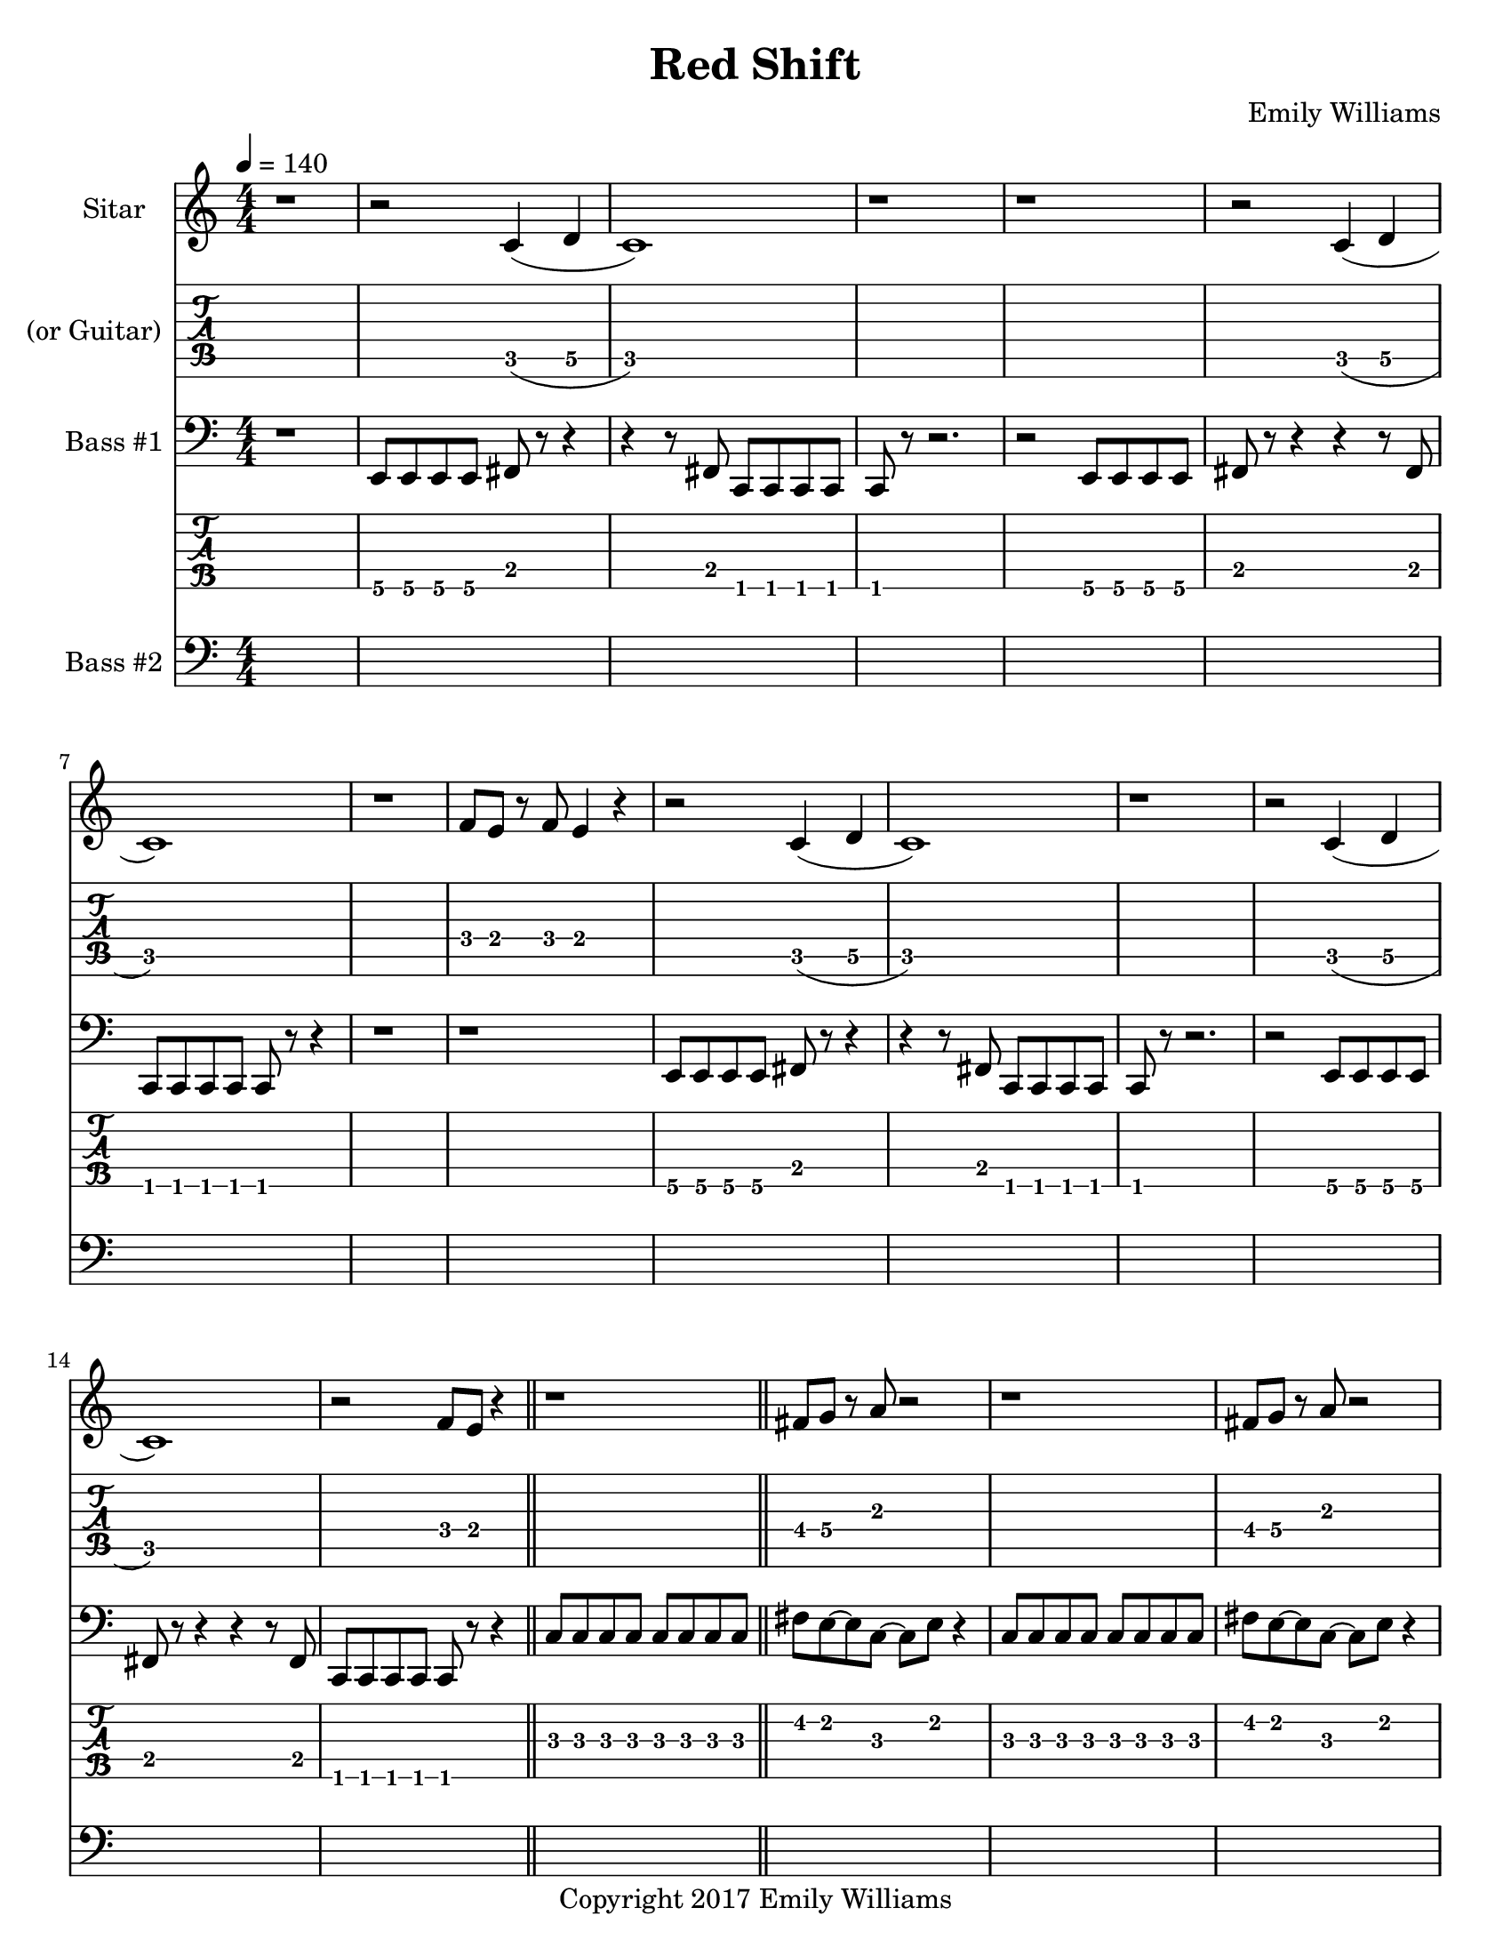 \paper {
  #(set-paper-size "letter")
}

\header{
	title = "Red Shift"
    subtitle = ""
    composer = "Emily Williams"
    copyright = "Copyright 2017 Emily Williams"
	tagline = ""
}


%{
************************
*   Sitar Components   *
************************
%}

sitar_intro_part_first = \relative c' {
	r1 
	r2 c4( d4 c1) r1 r1
	r2 c4( d4 c1) r1 f8 e8 r8 f8 e4 r4
	r2 c4( d4 c1) r1
	r2 c4( d4 c1) r2 f8 e8 r4
	r1
}

sitar_intro_part_second = \relative c' {
	fis8 g8 r8 a8 r2 r1
	fis8 g8 r8 a8 r2 r1
	\grace fis16( g8 fis8~) fis4 e4 r4 r1 r1
	\grace fis16( g8 fis8~) fis4 e4 r4 r1 r1
	r2 r8 d'8 d8 e8~ e8 r8 r2.
	r1	
}

sitar_variation_on_intro_part_first = \relative c' {
	c4( d4 c2~) c2 b8 b8 b4
	c4( d4 c2) b8 b8 b8 b8 r2
	c4( d4 c2) r1
}

sitar_swing_this_a_bit = \relative c' {
	b4. d8~ d4 e4
	b4. d8~ d4 e4
	b4. d8~ d4 e4
	b4. d8~ d4 e4
}

sitar_getting_more_involved = \relative c' {
	g'8 fis g a~ a a a a
	a g a bes~ bes bes bes bes
	bes bes bes bes b b b b
	b bes r8 a8 r8 a8 a a
	g4 fis4 r8 e8~ e8 ees8~ ees1
	g4 fis4 r8 e8~ e8 ees8~ ees1

	bes'8 a r8 g8 r8 fis8 g g
	bes1
	bes8 a r8 g8 r8 fis8 fis fis
	g8( a) r2.

	bes8 a r8 fis8~ fis2
	bes8 a r8 g8~ g8 a g4
	fis1

	bes8 a bes b~ b b b b
	c1
	r2 c8 c c c
	c8 b r8 bes r2
}

sitar_second_section_part_one = \relative c' {
	r1 g'1 r1 r1
	r2 <c, g'>2~ <c g'>1 r1 r1
	r2 <c g'>2~ <c g'>1 r1 r1
	r2 <c g'>2~ <c g'>1 r1 r1
	r1
}

sitar_second_section_part_two = \relative c' {
	c1 r1 r2. c4~ c1 r1 r2 b4. d8 e1 r1
	fis4. g8~ g4 fis e2 d4 e4
	b4. c8~ c4 r8 fis,8~
	fis8 fis4. r2
	r8 b8~ b8 c8~ c2

	r1 e4. ees8~ ees4 c b4. c8~ c8 bes8~ bes4 c1
	e4. d8~ d4 bes4 c4. b8~ b4 c r1
	e4. ees8~ ees4 d c b bes2 c1
	e4. ees8~ ees4 bes4 c1

}

sitar_second_section_part_three = \relative c' {
	e4. d8~ d4 fis g1
	fis4. e8~ e4 fis4 g1
	ees4. fis8~ fis4 g4 g1
	ees4. fis8~ fis4 g4 g1
}

sitar_second_section_part_four = \relative c' {
	bes'4. a8~ a8 e8~ e4~ e1
	bes'4. a8~ a8 e8~ e4~ e1
	bes'4. a8~ a8 ees8~ ees4~ ees1
	bes'4. a8~ a8 ees8~ ees4 d1
}

sitar_finale = \relative c' {
	b4. c8~ c4 d e1
	bes4. c8~ c4 d ees1
	b4. d8~ d4 e4 f e~ e8 fis4.
	g4. fis8~ fis4 a
	b4 a fis g
	g4. e8~ e4 ees4
	d4 b c bes

	c1 d1 e1 e1
	e4. c8~ c2
	e1 e1 c1 e1

	e8 e e e e e e e
	b b b b b b b b
	c c c c c c c d 
	e e e e c2
	e8 e e4 c2
}


%{
############
#   Bass   #
############
%}

bassline = \relative c, {
	%{ 1 %}
	r1
	e8 e e e fis r8 r4
	r4 r8 fis8 c c c c
	c8 r8 r2.
	r2 e8 e e e
	fis8 r8 r4 r4 r8 fis8
	c c c c c r8 r4
	r1

	%{ 9 %}
	r1
	e8 e e e fis r8 r4
	r4 r8 fis8 c c c c
	c r8 r2.
	r2 e8 e e e
	fis8 r8 r4 r4 r8 fis8
	c c c c c r8 r4
	\bar "||"
	c'8 c c c c c c c

	%{ 17 %}
	fis8 e~ e c~ c e r4
	c8 c c c c c c c
	fis8 e~ e c~ c e r4
	fis4 c e c
	fis4 c e c
	r4. fis8 b c4.~
	c4. fis,8 a a a4
	fis4 c e c

	%{ 25 %}
	fis4 c e c
	r2. r8 fis8
	a8 a a2.
	e8 b fis r8 r2
	r1
	d8 d d g~ g a r4
	d,8 d d g~ g a r4
	r1

	%{ 33 %}
	d,8 d d a'~ a b r4
	d,8 d d a'~ a b r4
	d,8 d d a'~ a fis r4
	d8 d d a'~ a fis r4	
	r2 c8 c8 r8 c8
	r2 c8 c8 r8 c8
	r1
	r4 r8 fis'8 b c4.~

	%{ 41 %}
	c4. fis,8 a a a4
	r2 fis4 c4
	e4 c r2
	r1
	e,8 e e e c r8 r4
	r4 r8 fis e e e e
	e8 r8 r2.
	r2 e8 e e e

	%{ 49 %}
	fis8 r8 r4 r4 r8 fis8
	c c c c c r8 r4
	r1
	r1
	e8 e e e c r8 r4
	r4 r8 fis8 c c c c
	c8 r8 r2.
	r2 e8 e e e

	%{ 57 %}	
	fis8 r8 r4 r4 r8 fis8
	e e e e e r8 r4
	r1
	r1
 	r1
	e4. e8~ e4 e4
	r1
	r1

	%{ 65 %}
	r1
	e4. e8~ e4 e4
	r1
	r1
	r1
	e4. e8~ e4 e4
	r1
	r1

	%{ 73 %}
	r1
	e4. e8~ e4 e4
	r1
	r1
	r1
	c'1~
	c2.~ c8 g
	c1~

	%{ 81 %}
	c2 e4 r4
	c1~
	c2.~ c8 g
	c1~
	c4. e8~ e fis~ fis fis
	c1~
	c2.~ c8 g
	c1

	%{ 89 %}
	fis8 fis r8 fis r4 fis4
	c1~
	c4. g8 r8 g r8 g
	c1
	g8 g8 r8 g8 r2
	c1
	g8 g g g r2
	c1

	%{ 97 %}
	g8 g g c, r8 c8 r4
	c'1
	g8 g g g r8 c,8 c4
	c'1
	fis,8 fis fis fis r8 c8 r4
	c'1
	fis,8 fis fis fis r8 c8 c4
	c'1

	%{ 105 %}
	fis,8 fis fis fis r8 c8 c4
	c'1
	fis,8 fis fis fis r8 c8 c4
	c'1
	fis,8 fis fis fis r8 c8 c4
	c'1
	e4. fis8~ fis2~
	fis1

	%{ 113 %}
	g4. fis8~ fis4 e4~
	e1
	d1
	d1
	g4. fis8~ fis8 e8~ e4
	d1~
	d1
	g4. fis8~ fis8 e8~ e4

	%{ 121 %}
	d1
	d2. a'4
	b1
	g4. fis8~ fis8 e8~ e4
	d2. a'4
	b1
	g4. fis8~ fis8 e8~ e4
	d2. a'4

	%{ 129 %}
	b1
	g4. fis8~ fis8 e8~ e4
	d2. a'4
	b4 c4~ c8 c,8~ c4
	c1
	c'8 c c c,8~ c2
	r2 e8 fis r8 b,
	r8 fis c4 r2


	r2 e'8 fis r8 b,
	r8 fis c4 r2
	r2 e'8 fis r8 b,
	r8 fis c4 r2
	r2 c'8 e r8 fis
	r8 g, fis c r2


}


bass_two = \relative c {
	\repeat unfold 60 { s1 }
	e'1~ e1
	e,,1~ e1
	e''1~ e1
	e,,1~ e1
	e''1~ e1
	e,,1~ e1
	e''1~ e1
	e,,1~ e1
	\repeat unfold 66 { s1 }
}



\score {
{
<<



\new Staff \with {
	instrumentName = #"Sitar "
}

{
	\tempo 4 = 140
	\numericTimeSignature

	\sitar_intro_part_first
	\bar "||"
	\sitar_intro_part_second
	\bar "||"
	\sitar_variation_on_intro_part_first
	\bar "||"
	\sitar_swing_this_a_bit	
	\bar "||"
	\sitar_getting_more_involved
	\bar "||"
	r1 r1
	\bar "||"
	\sitar_second_section_part_one
	\bar "||"
	\sitar_second_section_part_two
	\bar "||"
	\sitar_second_section_part_three
	\bar "||"
	\sitar_second_section_part_four
	\bar "||"
	\sitar_finale
	\bar "|."
}

\new TabStaff \with {
	instrumentName = #"(or Guitar) "
}

{
	\set TabStaff.minimumFret = #1
	\set TabStaff.restrainOpenStrings = ##t
	\transpose c c, {
		\sitar_intro_part_first
		\sitar_intro_part_second
		\sitar_variation_on_intro_part_first
		\sitar_swing_this_a_bit	
		\sitar_getting_more_involved
		r1 r1
		\sitar_second_section_part_one
		\sitar_second_section_part_two
		\sitar_second_section_part_three
		\sitar_second_section_part_four
		\sitar_finale
	}
}

\new Staff \with {
	instrumentName = #"Bass #1 "
}

{
	\tempo 4 = 140
	\numericTimeSignature
	\clef "bass"
	\bassline
}

\new TabStaff {
	\set Staff.stringTunings = \stringTuning <b,,,,, e,,,, a,,,, d,,, g,,,>
	\set TabStaff.minimumFret = #1
	\set TabStaff.restrainOpenStrings = ##t
	\transpose c, c,,,,
	\bassline
}

\new Staff \with {
	instrumentName = #"Bass #2 "
}
{
	\tempo 4 = 140
	\numericTimeSignature
	\clef "bass"
	\bass_two
}

>>
}
}



\version "2.18.2"


